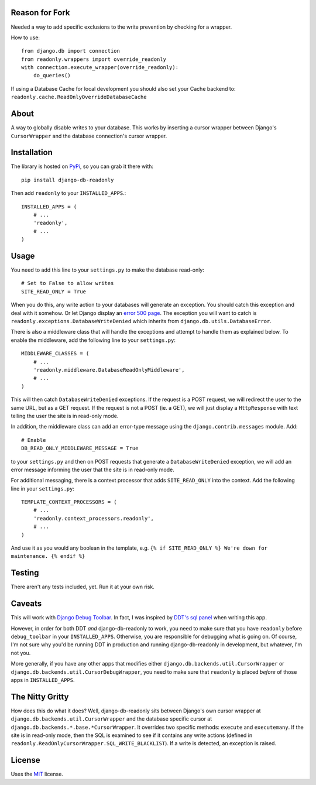 Reason for Fork
---------------

Needed a way to add specific exclusions to the write prevention by checking for a wrapper.

How to use::

    from django.db import connection
    from readonly.wrappers import override_readonly
    with connection.execute_wrapper(override_readonly):
        do_queries()

If using a Database Cache for local development you should also set your Cache backend to:
``readonly.cache.ReadOnlyOverrideDatabaseCache``

About
-----

A way to globally disable writes to your database. This works by
inserting a cursor wrapper between Django's ``CursorWrapper`` and the
database connection's cursor wrapper.

Installation
------------

The library is hosted on
`PyPi <http://pypi.python.org/pypi/django-db-readonly/>`_, so you can
grab it there with::

    pip install django-db-readonly

Then add ``readonly`` to your ``INSTALLED_APPS``.::

    INSTALLED_APPS = (
        # ...
        'readonly',
        # ...
    )

Usage
-----

You need to add this line to your ``settings.py`` to make the database read-only:

::

    # Set to False to allow writes
    SITE_READ_ONLY = True

When you do this, any write action to your databases will generate an
exception. You should catch this exception and deal with it somehow. Or
let Django display an `error 500
page <http://docs.djangoproject.com/en/1.3/topics/http/urls/#handler500>`_.
The exception you will want to catch is
``readonly.exceptions.DatabaseWriteDenied`` which inherits from
``django.db.utils.DatabaseError``.

There is also a middleware class that will handle the exceptions and
attempt to handle them as explained below. To enable the middleware, add the following line to your
``settings.py``:

::

    MIDDLEWARE_CLASSES = (
        # ...
        'readonly.middleware.DatabaseReadOnlyMiddleware',
        # ...
    )

This will then catch ``DatabaseWriteDenied`` exceptions. If the request is a POST request, we
will redirect the user to the same URL, but as a GET request. If the
request is not a POST (ie. a GET), we will just display a
``HttpResponse`` with text telling the user the site is in read-only
mode.

In addition, the middleware class can add an error-type message using
the ``django.contrib.messages`` module. Add:

::

    # Enable
    DB_READ_ONLY_MIDDLEWARE_MESSAGE = True

to your ``settings.py`` and then on POST requests that generate a
``DatabaseWriteDenied`` exception, we will add an error message
informing the user that the site is in read-only mode.

For additional messaging, there is a context processor that adds
``SITE_READ_ONLY`` into the context. Add the following line in your
``settings.py``:

::

    TEMPLATE_CONTEXT_PROCESSORS = (
        # ...
        'readonly.context_processors.readonly',
        # ...
    )

And use it as you would any boolean in the template, e.g.
``{% if SITE_READ_ONLY %} We're down for maintenance. {% endif %}``

Testing
-------

There aren't any tests included, yet. Run it at your own risk.

Caveats
-------

This will work with `Django Debug
Toolbar <https://github.com/robhudson/django-debug-toolbar>`_. In fact,
I was inspired by `DDT's sql
panel <https://github.com/robhudson/django-debug-toolbar/blob/master/debug_toolbar/panels/sql.py>`_
when writing this app.

However, in order for both DDT *and* django-db-readonly to work, you
need to make sure that you have ``readonly`` before ``debug_toolbar`` in
your ``INSTALLED_APPS``. Otherwise, you are responsible for debugging
what is going on. Of course, I'm not sure why you'd be running DDT in
production and running django-db-readonly in development, but whatever,
I'm not you.

More generally, if you have any other apps that modifies either
``django.db.backends.util.CursorWrapper`` or
``django.db.backends.util.CursorDebugWrapper``, you need to make sure
that ``readonly`` is placed *before* of those apps in
``INSTALLED_APPS``.

The Nitty Gritty
----------------

How does this do what it does? Well, django-db-readonly sits between
Django's own cursor wrapper at ``django.db.backends.util.CursorWrapper``
and the database specific cursor at
``django.db.backends.*.base.*CursorWrapper``. It overrides two specific
methods: ``execute`` and ``executemany``. If the site is in read-only
mode, then the SQL is examined to see if it contains any write actions
(defined in ``readonly.ReadOnlyCursorWrapper.SQL_WRITE_BLACKLIST``). If
a write is detected, an exception is raised.

License
-------

Uses the `MIT <http://opensource.org/licenses/MIT>`_ license.
